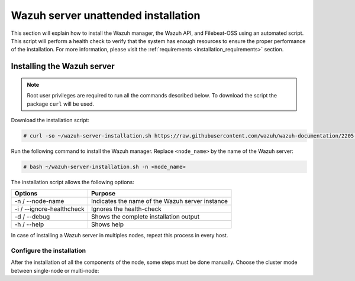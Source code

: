 .. Copyright (C) 2020 Wazuh, Inc.

.. _unattended_distributed_wazuh:

Wazuh server unattended installation
====================================

This section will explain how to install the Wazuh manager, the Wazuh API, and Filebeat-OSS using an automated script. This script will perform a health check to verify that the system has enough resources to ensure the proper performance of the installation. For more information, please visit the :ref:`requirements <installation_requirements>` section.

Installing the Wazuh server
---------------------------

.. note:: Root user privileges are required to run all the commands described below. To download the script the package ``curl`` will be used.


Download the installation script:

.. code-block:: console

    # curl -so ~/wazuh-server-installation.sh https://raw.githubusercontent.com/wazuh/wazuh-documentation/2205-Open_Distro_installation/resources/open-distro/unattended-installation/distributed/wazuh-server-installation.sh 
    

Run the following command to install the Wazuh manager. Replace ``<node_name>`` by the name of the Wazuh server: 

.. code-block:: console

        # bash ~/wazuh-server-installation.sh -n <node_name>

The installation script allows the following options:

+-------------------------------+---------------------------------------------------------------------------------------------------------------+
| Options                       | Purpose                                                                                                       |
+===============================+===============================================================================================================+
| -n / --node-name              | Indicates the name of the Wazuh server instance                                                               |
+-------------------------------+---------------------------------------------------------------------------------------------------------------+
| -i / --ignore-healthcheck     | Ignores the health-check                                                                                      |
+-------------------------------+---------------------------------------------------------------------------------------------------------------+
| -d / --debug                  | Shows the complete installation output                                                                        |
+-------------------------------+---------------------------------------------------------------------------------------------------------------+
| -h / --help                   | Shows help                                                                                                    |
+-------------------------------+---------------------------------------------------------------------------------------------------------------+

In case of installing a Wazuh server in multiples nodes, repeat this process in every host.  

Configure the installation
^^^^^^^^^^^^^^^^^^^^^^^^^^

After the installation of all the components of the node, some steps must be done manually. Choose the cluster mode between single-node or multi-node:

.. tabs::


  .. group-tab:: Single-node


    Once the script finishes the installation, all the components will be ready to use.



  .. group-tab:: Multi-node


    The Wazuh manager is installed and configured in a single-node cluster by default. The following sections will describe how to configure the Wazuh manager as a Wazuh master node or Wazuh worker node.

    One server has to be chosen as a master, the rest will be workers. So, the section ``Master node`` must be applied once, in the server chosen for this role. For all the other servers, the section ``Worker node`` must be applied.


    **Master node:**

    #. .. include:: ../../../../_templates/installations/wazuh/common/configure_wazuh_master_node.rst


    #. Once the ``/var/ossec/etc/ossec.conf`` configuration file is edited, the Wazuh manager needs to be restarted:

        .. include:: ../../../../_templates/installations/wazuh/common/restart_wazuh_manager.rst


    **Worker node:**

    #. .. include:: ../../../../_templates/installations/wazuh/common/configure_wazuh_worker_node.rst


    #. Once the ``/var/ossec/etc/ossec.conf`` configuration file is edited, the Wazuh manager needs to be restarted:

        .. include:: ../../../../_templates/installations/wazuh/common/restart_wazuh_manager.rst

    #. .. include:: ../../../../_templates/installations/wazuh/common/check_wazuh_cluster.rst 

